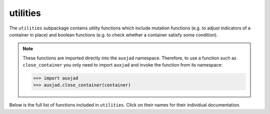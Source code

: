 utilities
=========

The ``utilities`` subpackage contains utility functions which include mutation
functions (e.g. to adjust indicators of a container in place) and boolean
functions (e.g. to check whether a container satisfy some condition).

..  note::

    These functions are imported directly into the ``auxjad`` namespace.
    Therefore, to use a function such as ``close_container`` you only need to
    import ``auxjad`` and invoke the function from its namespace:

    >>> import auxjad
    >>> auxjad.close_container(container)

Below is the full list of functions included in ``utilities``. Click on their
names for their individual documentation.

.. autosummary::
    :toctree: _api_members

    auxjad.close_container
    auxjad.container_is_full
    auxjad.containers_are_equal
    auxjad.enforce_time_signature
    auxjad.fill_with_rests
    auxjad.leaves_are_tieable
    auxjad.prettify_rewrite_meter
    auxjad.remove_empty_tuplets
    auxjad.remove_repeated_dynamics
    auxjad.remove_repeated_time_signatures
    auxjad.repeat_container
    auxjad.reposition_clefs
    auxjad.reposition_dynamics
    auxjad.reposition_slurs
    auxjad.respell_chord
    auxjad.respell_container
    auxjad.rests_to_multimeasure_rest
    auxjad.simplified_time_signature_ratio
    auxjad.sync_containers
    auxjad.time_signature_extractor
    auxjad.underfull_duration
